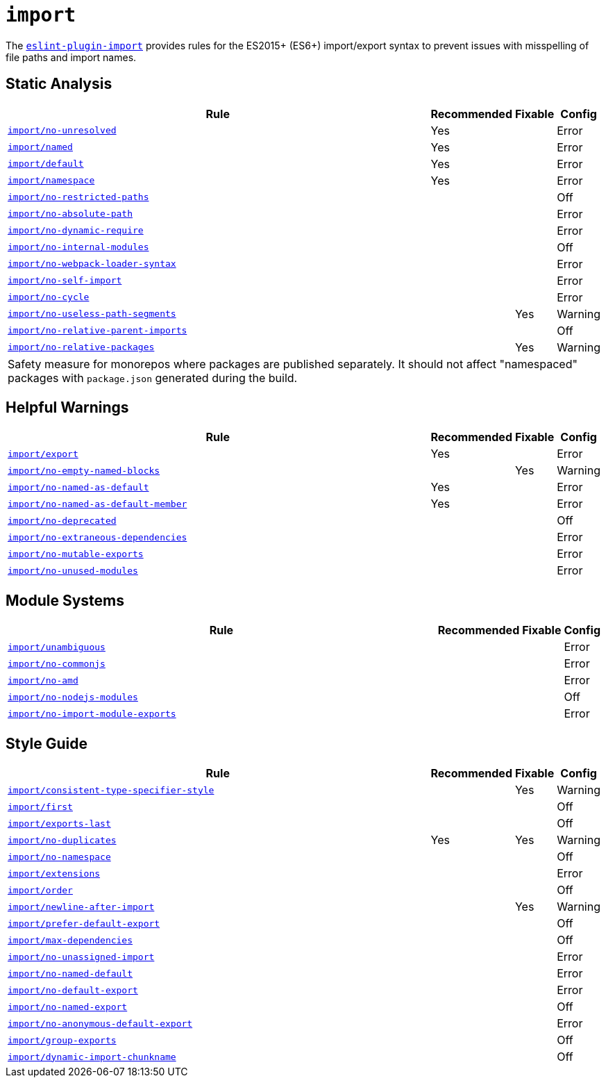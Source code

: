 = `import`

The `link:https://github.com/import-js/eslint-plugin-import[eslint-plugin-import]` provides rules
for the ES2015+ (ES6+) import/export syntax
to prevent issues with misspelling of file paths and import names.


== Static Analysis

[cols="~,1,1,1"]
|===
| Rule | Recommended | Fixable | Config

| `link:https://github.com/import-js/eslint-plugin-import/blob/master/docs/rules/no-unresolved.md[import/no-unresolved]`
| Yes
|
| Error

| `link:https://github.com/import-js/eslint-plugin-import/blob/master/docs/rules/named.md[import/named]`
| Yes
|
| Error

| `link:https://github.com/import-js/eslint-plugin-import/blob/master/docs/rules/default.md[import/default]`
| Yes
|
| Error

| `link:https://github.com/import-js/eslint-plugin-import/blob/master/docs/rules/namespace.md[import/namespace]`
| Yes
|
| Error

| `link:https://github.com/import-js/eslint-plugin-import/blob/master/docs/rules/no-restricted-paths.md[import/no-restricted-paths]`
|
|
| Off

| `link:https://github.com/import-js/eslint-plugin-import/blob/master/docs/rules/no-absolute-path.md[import/no-absolute-path]`
|
|
| Error

| `link:https://github.com/import-js/eslint-plugin-import/blob/master/docs/rules/no-dynamic-require.md[import/no-dynamic-require]`
|
|
| Error

| `link:https://github.com/import-js/eslint-plugin-import/blob/master/docs/rules/no-internal-modules.md[import/no-internal-modules]`
|
|
| Off

| `link:https://github.com/import-js/eslint-plugin-import/blob/master/docs/rules/no-webpack-loader-syntax.md[import/no-webpack-loader-syntax]`
|
|
| Error

| `link:https://github.com/import-js/eslint-plugin-import/blob/master/docs/rules/no-self-import.md[import/no-self-import]`
|
|
| Error

| `link:https://github.com/import-js/eslint-plugin-import/blob/master/docs/rules/no-cycle.md[import/no-cycle]`
|
|
| Error

| `link:https://github.com/import-js/eslint-plugin-import/blob/master/docs/rules/no-useless-path-segments.md[import/no-useless-path-segments]`
|
| Yes
| Warning

| `link:https://github.com/import-js/eslint-plugin-import/blob/master/docs/rules/no-relative-parent-imports.md[import/no-relative-parent-imports]`
|
|
| Off

| `link:https://github.com/import-js/eslint-plugin-import/blob/master/docs/rules/no-relative-packages.md[import/no-relative-packages]`
|
| Yes
| Warning
4+| Safety measure for monorepos where packages are published separately.
It should not affect "namespaced" packages with `package.json` generated during the build.

|===


== Helpful Warnings

[cols="~,1,1,1"]
|===
| Rule | Recommended | Fixable | Config

| `link:https://github.com/import-js/eslint-plugin-import/blob/master/docs/rules/export.md[import/export]`
| Yes
|
| Error

| `link:https://github.com/import-js/eslint-plugin-import/blob/master/docs/rules/no-empty-named-blocks.md[import/no-empty-named-blocks]`
|
| Yes
| Warning

| `link:https://github.com/import-js/eslint-plugin-import/blob/master/docs/rules/no-named-as-default.md[import/no-named-as-default]`
| Yes
|
| Error

| `link:https://github.com/import-js/eslint-plugin-import/blob/master/docs/rules/no-named-as-default-member.md[import/no-named-as-default-member]`
| Yes
|
| Error

| `link:https://github.com/import-js/eslint-plugin-import/blob/master/docs/rules/no-deprecated.md[import/no-deprecated]`
|
|
| Off

| `link:https://github.com/import-js/eslint-plugin-import/blob/master/docs/rules/no-extraneous-dependencies.md[import/no-extraneous-dependencies]`
|
|
| Error

| `link:https://github.com/import-js/eslint-plugin-import/blob/master/docs/rules/no-mutable-exports.md[import/no-mutable-exports]`
|
|
| Error

| `link:https://github.com/import-js/eslint-plugin-import/blob/master/docs/rules/no-unused-modules.md[import/no-unused-modules]`
|
|
| Error

|===


== Module Systems

[cols="~,1,1,1"]
|===
| Rule | Recommended | Fixable | Config

| `link:https://github.com/import-js/eslint-plugin-import/blob/master/docs/rules/unambiguous.md[import/unambiguous]`
|
|
| Error

| `link:https://github.com/import-js/eslint-plugin-import/blob/master/docs/rules/no-commonjs.md[import/no-commonjs]`
|
|
| Error

| `link:https://github.com/import-js/eslint-plugin-import/blob/master/docs/rules/no-amd.md[import/no-amd]`
|
|
| Error

| `link:https://github.com/import-js/eslint-plugin-import/blob/master/docs/rules/no-nodejs-modules.md[import/no-nodejs-modules]`
|
|
| Off

| `link:https://github.com/import-js/eslint-plugin-import/blob/master/docs/rules/no-import-module-exports.md[import/no-import-module-exports]`
|
|
| Error

|===


== Style Guide

[cols="~,1,1,1"]
|===
| Rule | Recommended | Fixable | Config

| `link:https://github.com/import-js/eslint-plugin-import/blob/master/docs/rules/consistent-type-specifier-style.md[import/consistent-type-specifier-style]`
|
| Yes
| Warning

| `link:https://github.com/import-js/eslint-plugin-import/blob/master/docs/rules/first.md[import/first]`
|
|
| Off

| `link:https://github.com/import-js/eslint-plugin-import/blob/master/docs/rules/exports-last.md[import/exports-last]`
|
|
| Off

| `link:https://github.com/import-js/eslint-plugin-import/blob/master/docs/rules/no-duplicates.md[import/no-duplicates]`
| Yes
| Yes
| Warning

| `link:https://github.com/import-js/eslint-plugin-import/blob/master/docs/rules/no-namespace.md[import/no-namespace]`
|
|
| Off

| `link:https://github.com/import-js/eslint-plugin-import/blob/master/docs/rules/extensions.md[import/extensions]`
|
|
| Error

| `link:https://github.com/import-js/eslint-plugin-import/blob/master/docs/rules/order.md[import/order]`
|
|
| Off

| `link:https://github.com/import-js/eslint-plugin-import/blob/master/docs/rules/newline-after-import.md[import/newline-after-import]`
|
| Yes
| Warning

| `link:https://github.com/import-js/eslint-plugin-import/blob/master/docs/rules/prefer-default-export.md[import/prefer-default-export]`
|
|
| Off

| `link:https://github.com/import-js/eslint-plugin-import/blob/master/docs/rules/max-dependencies.md[import/max-dependencies]`
|
|
| Off

| `link:https://github.com/import-js/eslint-plugin-import/blob/master/docs/rules/no-unassigned-import.md[import/no-unassigned-import]`
|
|
| Error

| `link:https://github.com/import-js/eslint-plugin-import/blob/master/docs/rules/no-named-default.md[import/no-named-default]`
|
|
| Error

| `link:https://github.com/import-js/eslint-plugin-import/blob/master/docs/rules/no-default-export.md[import/no-default-export]`
|
|
| Error

| `link:https://github.com/import-js/eslint-plugin-import/blob/master/docs/rules/no-named-export.md[import/no-named-export]`
|
|
| Off

| `link:https://github.com/import-js/eslint-plugin-import/blob/master/docs/rules/no-anonymous-default-export.md[import/no-anonymous-default-export]`
|
|
| Error

| `link:https://github.com/import-js/eslint-plugin-import/blob/master/docs/rules/group-exports.md[import/group-exports]`
|
|
| Off

| `link:https://github.com/import-js/eslint-plugin-import/blob/master/docs/rules/dynamic-import-chunkname.md[import/dynamic-import-chunkname]`
|
|
| Off

|===
